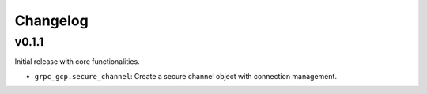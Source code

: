 Changelog
=========

v0.1.1
------

Initial release with core functionalities.

- ``grpc_gcp.secure_channel``: Create a secure channel object with connection management.
